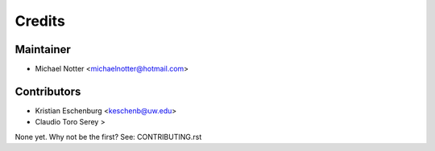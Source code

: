 =======
Credits
=======

Maintainer
----------

* Michael Notter <michaelnotter@hotmail.com>

Contributors
------------

* Kristian Eschenburg <keschenb@uw.edu>
* Claudio Toro Serey >

None yet. Why not be the first? See: CONTRIBUTING.rst
